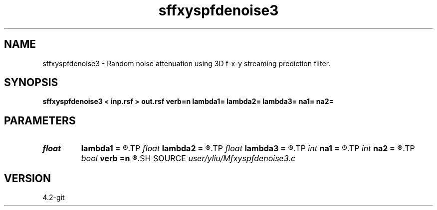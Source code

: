 .TH sffxyspfdenoise3 1  "APRIL 2023" Madagascar "Madagascar Manuals"
.SH NAME
sffxyspfdenoise3 \- Random noise attenuation using 3D f-x-y streaming prediction filter. 
.SH SYNOPSIS
.B sffxyspfdenoise3 < inp.rsf > out.rsf verb=n lambda1= lambda2= lambda3= na1= na2=
.SH PARAMETERS
.PD 0
.TP
.I float  
.B lambda1
.B =
.R  	Regularization in x direction
.TP
.I float  
.B lambda2
.B =
.R  	Regularization in y direction
.TP
.I float  
.B lambda3
.B =
.R  	Regularization in f direction
.TP
.I int    
.B na1
.B =
.R  	filter size in x direction
.TP
.I int    
.B na2
.B =
.R  	filter size in y direction
.TP
.I bool   
.B verb
.B =n
.R  [y/n]
.SH SOURCE
.I user/yliu/Mfxyspfdenoise3.c
.SH VERSION
4.2-git
